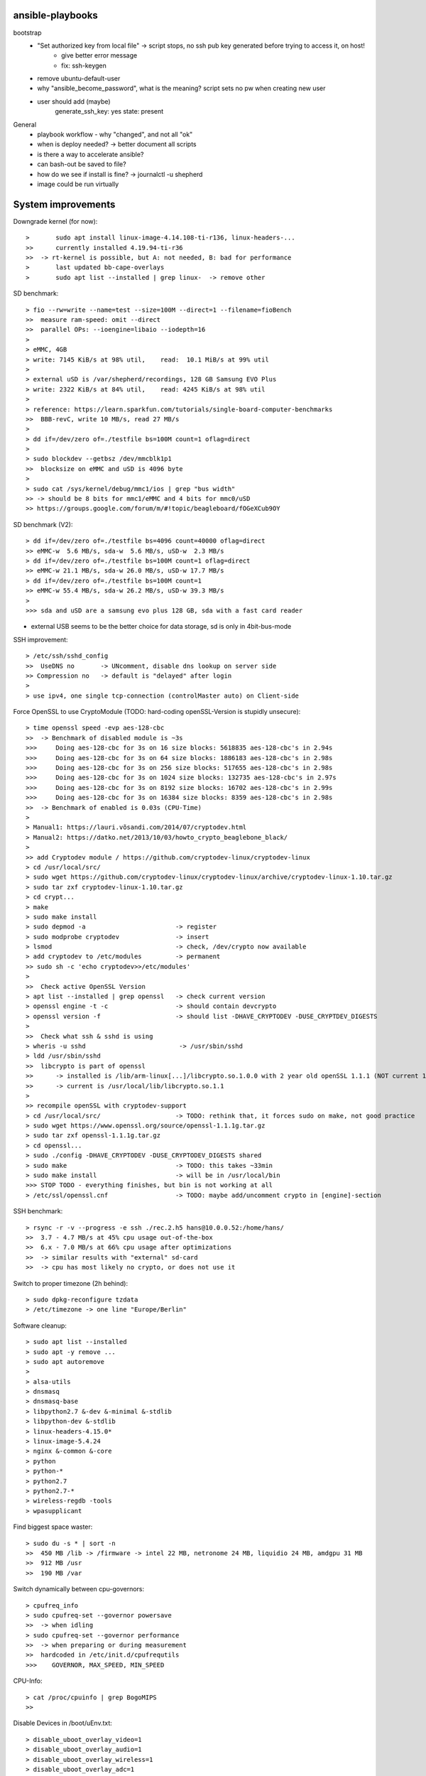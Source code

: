 ansible-playbooks
-----------------

bootstrap
    - "Set authorized key from local file" -> script stops, no ssh pub key generated before trying to access it, on host!
        - give better error message
        - fix: ssh-keygen
    - remove ubuntu-default-user
    - why "ansible_become_password", what is the meaning? script sets no pw when creating new user
    - user should add (maybe)
        generate_ssh_key: yes
        state: present

General	
    - playbook workflow - why "changed", and not all "ok"
    - when is deploy needed? -> better document all scripts
    - is there a way to accelerate ansible?
    - can bash-out be saved to file?
    - how do we see if install is fine? -> journalctl -u shepherd
    - image could be run virtually

System improvements
-------------------

Downgrade kernel (for now)::

>	sudo apt install linux-image-4.14.108-ti-r136, linux-headers-...
>>	currently installed 4.19.94-ti-r36
>>  -> rt-kernel is possible, but A: not needed, B: bad for performance
>	last updated bb-cape-overlays
>	sudo apt list --installed | grep linux-  -> remove other

SD benchmark::

> fio --rw=write --name=test --size=100M --direct=1 --filename=fioBench
>>  measure ram-speed: omit --direct
>>  parallel OPs: --ioengine=libaio --iodepth=16
>
> eMMC, 4GB
> write: 7145 KiB/s at 98% util,    read:  10.1 MiB/s at 99% util
>
> external uSD is /var/shepherd/recordings, 128 GB Samsung EVO Plus
> write: 2322 KiB/s at 84% util,    read: 4245 KiB/s at 98% util
>
> reference: https://learn.sparkfun.com/tutorials/single-board-computer-benchmarks
>>  BBB-revC, write 10 MB/s, read 27 MB/s
>
> dd if=/dev/zero of=./testfile bs=100M count=1 oflag=direct
>
> sudo blockdev --getbsz /dev/mmcblk1p1
>>  blocksize on eMMC and uSD is 4096 byte
>
> sudo cat /sys/kernel/debug/mmc1/ios | grep "bus width"
>> -> should be 8 bits for mmc1/eMMC and 4 bits for mmc0/uSD
>> https://groups.google.com/forum/m/#!topic/beagleboard/fOGeXCub9OY

SD benchmark (V2)::

> dd if=/dev/zero of=./testfile bs=4096 count=40000 oflag=direct
>> eMMC-w  5.6 MB/s, sda-w  5.6 MB/s, uSD-w  2.3 MB/s
> dd if=/dev/zero of=./testfile bs=100M count=1 oflag=direct
>> eMMC-w 21.1 MB/s, sda-w 26.0 MB/s, uSD-w 17.7 MB/s
> dd if=/dev/zero of=./testfile bs=100M count=1
>> eMMC-w 55.4 MB/s, sda-w 26.2 MB/s, uSD-w 39.3 MB/s
>
>>> sda and uSD are a samsung evo plus 128 GB, sda with a fast card reader

- external USB seems to be the better choice for data storage, sd is only in 4bit-bus-mode


SSH improvement::

> /etc/ssh/sshd_config
>>  UseDNS no       -> UNcomment, disable dns lookup on server side
>> Compression no   -> default is "delayed" after login
>
> use ipv4, one single tcp-connection (controlMaster auto) on Client-side

Force OpenSSL to use CryptoModule (TODO: hard-coding openSSL-Version is stupidly unsecure)::

> time openssl speed -evp aes-128-cbc
>>  -> Benchmark of disabled module is ~3s
>>>     Doing aes-128-cbc for 3s on 16 size blocks: 5618835 aes-128-cbc's in 2.94s
>>>     Doing aes-128-cbc for 3s on 64 size blocks: 1886183 aes-128-cbc's in 2.98s
>>>     Doing aes-128-cbc for 3s on 256 size blocks: 517655 aes-128-cbc's in 2.98s
>>>     Doing aes-128-cbc for 3s on 1024 size blocks: 132735 aes-128-cbc's in 2.97s
>>>     Doing aes-128-cbc for 3s on 8192 size blocks: 16702 aes-128-cbc's in 2.99s
>>>     Doing aes-128-cbc for 3s on 16384 size blocks: 8359 aes-128-cbc's in 2.98s
>>  -> Benchmark of enabled is 0.03s (CPU-Time)
>
> Manual1: https://lauri.võsandi.com/2014/07/cryptodev.html
> Manual2: https://datko.net/2013/10/03/howto_crypto_beaglebone_black/
>
>> add Cryptodev module / https://github.com/cryptodev-linux/cryptodev-linux
> cd /usr/local/src/
> sudo wget https://github.com/cryptodev-linux/cryptodev-linux/archive/cryptodev-linux-1.10.tar.gz
> sudo tar zxf cryptodev-linux-1.10.tar.gz
> cd crypt...
> make
> sudo make install
> sudo depmod -a                        -> register
> sudo modprobe cryptodev               -> insert
> lsmod                                 -> check, /dev/crypto now available
> add cryptodev to /etc/modules         -> permanent
>> sudo sh -c 'echo cryptodev>>/etc/modules'
>
>>  Check active OpenSSL Version
> apt list --installed | grep openssl   -> check current version
> openssl engine -t -c                  -> should contain devcrypto
> openssl version -f                    -> should list -DHAVE_CRYPTODEV -DUSE_CRYPTDEV_DIGESTS
>
>>  Check what ssh & sshd is using
> wheris -u sshd                         -> /usr/sbin/sshd
> ldd /usr/sbin/sshd
>>  libcrypto is part of openssl
>>      -> installed is /lib/arm-linux[...]/libcrypto.so.1.0.0 with 2 year old openSSL 1.1.1 (NOT current 1.1.1g)
>>      -> current is /usr/local/lib/libcrypto.so.1.1
>
>> recompile openSSL with cryptodev-support
> cd /usr/local/src/                    -> TODO: rethink that, it forces sudo on make, not good practice
> sudo wget https://www.openssl.org/source/openssl-1.1.1g.tar.gz
> sudo tar zxf openssl-1.1.1g.tar.gz
> cd openssl...
> sudo ./config -DHAVE_CRYPTODEV -DUSE_CRYPTODEV_DIGESTS shared
> sudo make                             -> TODO: this takes ~33min
> sudo make install                     -> will be in /usr/local/bin
>>> STOP TODO - everything finishes, but bin is not working at all
> /etc/ssl/openssl.cnf                  -> TODO: maybe add/uncomment crypto in [engine]-section

SSH benchmark::

> rsync -r -v --progress -e ssh ./rec.2.h5 hans@10.0.0.52:/home/hans/
>>  3.7 - 4.7 MB/s at 45% cpu usage out-of-the-box
>>  6.x - 7.0 MB/s at 66% cpu usage after optimizations
>>  -> similar results with "external" sd-card
>>  -> cpu has most likely no crypto, or does not use it

Switch to proper timezone (2h behind)::

> sudo dpkg-reconfigure tzdata
> /etc/timezone -> one line "Europe/Berlin"

Software cleanup::

> sudo apt list --installed
> sudo apt -y remove ...
> sudo apt autoremove
>
> alsa-utils
> dnsmasq
> dnsmasq-base
> libpython2.7 &-dev &-minimal &-stdlib
> libpython-dev &-stdlib
> linux-headers-4.15.0*
> linux-image-5.4.24
> nginx &-common &-core
> python
> python-*
> python2.7
> python2.7-*
> wireless-regdb -tools
> wpasupplicant

Find biggest space waster::

> sudo du -s * | sort -n
>>  450 MB /lib -> /firmware -> intel 22 MB, netronome 24 MB, liquidio 24 MB, amdgpu 31 MB
>>  912 MB /usr
>>  190 MB /var

Switch dynamically between cpu-governors::

> cpufreq_info
> sudo cpufreq-set --governor powersave
>>  -> when idling
> sudo cpufreq-set --governor performance
>>  -> when preparing or during measurement
>>  hardcoded in /etc/init.d/cpufrequtils
>>>    GOVERNOR, MAX_SPEED, MIN_SPEED

CPU-Info::

> cat /proc/cpuinfo | grep BogoMIPS
>>

Disable Devices in /boot/uEnv.txt::

> disable_uboot_overlay_video=1
> disable_uboot_overlay_audio=1
> disable_uboot_overlay_wireless=1
> disable_uboot_overlay_adc=1


Further actions:
    - nix, https://nixos.org/ seems to be the better ansible (only future reference)
    - is active cooling improving the performance? IC is only warm to the touch, so no
    - look at dmesg
        - console on ttyO0, 115200n8, ttyS0
        - spectre v2 -> not needed mitigation, cost performance
        - redundant drivers enabled: CAN driver, ALSA, Bluetooth,
        - unusual timer-jump, mounting mmc takes 20-25s each
            [    1.122421] Freeing unused kernel memory: 1024K
            [   18.463305] EXT4-fs (mmcblk1p1): mounted filesystem with ordered data mode. Opts: (null)
    - systemd-analyze blame shows: 39.936s dev-mmcblk1p1.device -> kernel 4.14 seems to cut it more than in half
    - look at power consumption
    - BBB has a crypto engine, but is it used by openSSL! This site has a benchmark: https://datko.net/2013/10/03/howto_crypto_beaglebone_black/
    - switch to more SD friendly filesystem, F2FS, YAFFS2
    - benchmark cpu BOINC

Security Concept
----------------

find open ports -> delete not needed services::

> sudo netstat -apn | grep LISTEN
>>  nginx (webserver)
>>  dnsmasq (dns and dhcp server)

delete default users::

> /etc/passwd shows users: root, ubuntu, ansible-user
> sudo su
> userdel ubuntu
> exit

sshd-security-improvements (/etc/ssh/sshd_config)::

> Protocol 2                    # default: 2, 1
> StrictModes yes               # regarding choice of libs
>
> LoginGraceTime 1m
> MaxAuthTries 1
>
> PermitRootLogin no
> PasswordAuthentication no
> PermitEmptyPasswords no
>
> UsePAM yes
> PubkeyAuthentication yes
> AuthorizedKeysFil .ssh/authorized_keys
> RhostsRSAAuthentication no
> ChallengeResponseAuthentication no
>
> X11Forwarding no
> # AllowUsers user1 user2  -> for later

sshd-banner for login::

> This Node is part of project Shepherd of the NES LAB, https://nes-lab.org/
>
> This service is restricted to authorized users only. All activities on this system are logged.
> Unauthorized access will be fully investigated
>
>

disable terminals over serial::

> systemctl                                         -> shows current services
> systemctl list-unit-files                         -> shows current services
> sudo systemctl mask serial-getty@ttyGS0.service   -> usb gadget serial shell
> sudo systemctl mask serial-getty@ttyS0.service    -> uart0 shell
> sudo systemctl mask getty@tty1.service            -> semi-shell
>
>> TODO: would be better to do in /boot/grub/grub.cfg, as kernel command line parameter console=
>
>>  additional things to disable
> sudo systemctl disable ofono.service
> sudo systemctl disable motd-news.service              -> TODO: could be helpful later to show stats on logon
> sudo systemctl disable motd-news.timer
> sudo systemctl disable graphical.target
> sudo systemctl disable dbus-org.bluez.service
> sudo systemctl disable bluetooth.service

also disable terminals in grub::

> sudo nano /etc/default/grub
>>  remove console=... part
> sudo update-grub

- clean cron jobs
- clean world-writable / readable
- try linPEAS
- collect important log-files periodically, disable the rest
- drop root privilege for testbed-user, allow to handle hw-io with groups
- sysctl contains several sockets

- add custom ssh welcome-screen (inform about service, and actions to prevent messing with it)
    - https://www.tecmint.com/5-best-practices-to-secure-and-protect-ssh-server/
- add concept for security

